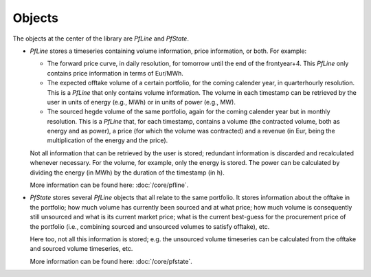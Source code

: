 #######
Objects
#######

The objects at the center of the library are `PfLine` and `PfState`.

* `PfLine` stores a timeseries containing volume information, price information, or both.
  For example: 

  * The forward price curve, in daily resolution, for tomorrow until the end of the frontyear+4. This `PfLine` only contains price information in terms of Eur/MWh.
  * The expected offtake volume of a certain portfolio, for the coming calender year, in quarterhourly resolution. This is a `PfLine` that only contains volume information. The volume in each timestamp can be retrieved by the user in units of energy (e.g., MWh) or in units of power (e.g., MW). 
  * The sourced hegde volume of the same portfolio, again for the coming calender year but in monthly resolution. This is a `PfLine` that, for each timestamp, contains a volume (the contracted volume, both as energy and as power), a price (for which the volume was contracted) and a revenue (in Eur, being the multiplication of the energy and the price).

  Not all information that can be retrieved by the user is stored; redundant information is discarded and recalculated whenever necessary. For the volume, for example, only the energy is stored. The power can be calculated by dividing the energy (in MWh) by the duration of the timestamp (in h).

  More information can be found here: :doc:`/core/pfline`.

* `PfState` stores several `PfLine` objects that all relate to the same portfolio. It stores information about the offtake in the portfolio; how much volume has currently been sourced and at what price; how much volume is consequently still unsourced and what is its current market price; what is the current best-guess for the procurement price of the portfolio (i.e., combining sourced and unsourced volumes to satisfy offtake), etc. 
 
  Here too, not all this information is stored; e.g. the unsourced volume timeseries can be calculated from the offtake and sourced volume timeseries, etc. 
 
  More information can be found here: :doc:`/core/pfstate`.